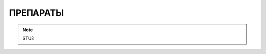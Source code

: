 ПРЕПАРАТЫ
========================================================================================================================

.. note::
    STUB